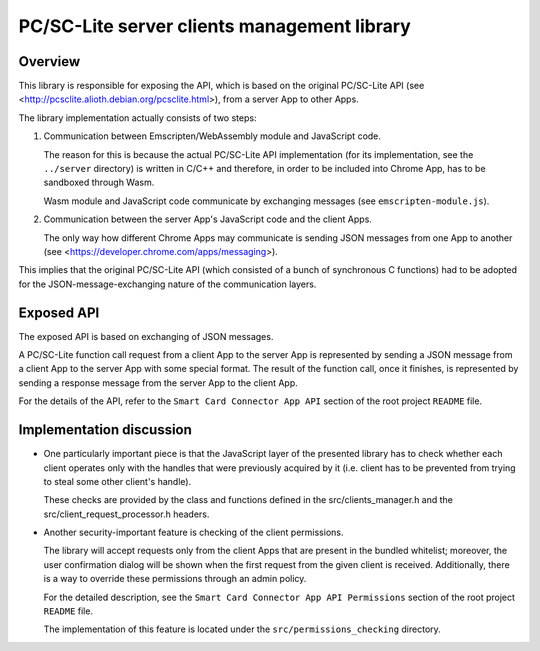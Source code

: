 PC/SC-Lite server clients management library
============================================


Overview
--------

This library is responsible for exposing the API, which is based on the
original PC/SC-Lite API (see
<http://pcsclite.alioth.debian.org/pcsclite.html>), from a server App
to other Apps.

The library implementation actually consists of two steps:

1.  Communication between Emscripten/WebAssembly module and JavaScript code.

    The reason for this is because the actual PC/SC-Lite API
    implementation (for its implementation, see the ``../server``
    directory) is written in C/C++ and therefore, in order to be
    included into Chrome App, has to be sandboxed through Wasm.

    Wasm module and JavaScript code communicate by exchanging
    messages (see ``emscripten-module.js``).

2.  Communication between the server App's JavaScript code and the client
    Apps.

    The only way how different Chrome Apps may communicate is sending
    JSON messages from one App to another (see
    <https://developer.chrome.com/apps/messaging>).

This implies that the original PC/SC-Lite API (which consisted of a
bunch of synchronous C functions) had to be adopted for the
JSON-message-exchanging nature of the communication layers.


Exposed API
-----------

The exposed API is based on exchanging of JSON messages.

A PC/SC-Lite function call request from a client App to the server App
is represented by sending a JSON message from a client App to the server
App with some special format. The result of the function call, once it
finishes, is represented by sending a response message from the server
App to the client App.

For the details of the API, refer to the ``Smart Card Connector App
API`` section of the root project ``README`` file.


Implementation discussion
-------------------------

*   One particularly important piece is that the JavaScript layer of the
    presented library has to check whether each client operates only
    with the handles that were previously acquired by it (i.e. client
    has to be prevented from trying to steal some other client's
    handle).

    These checks are provided by the class and functions defined in
    the src/clients_manager.h and the src/client_request_processor.h
    headers.

*   Another security-important feature is checking of the client
    permissions.

    The library will accept requests only from the client Apps that are
    present in the bundled whitelist; moreover, the user confirmation
    dialog will be shown when the first request from the given client is
    received. Additionally, there is a way to override these permissions
    through an admin policy.

    For the detailed description, see the ``Smart Card Connector App API
    Permissions`` section of the root project ``README`` file.

    The implementation of this feature is located under the
    ``src/permissions_checking`` directory.
